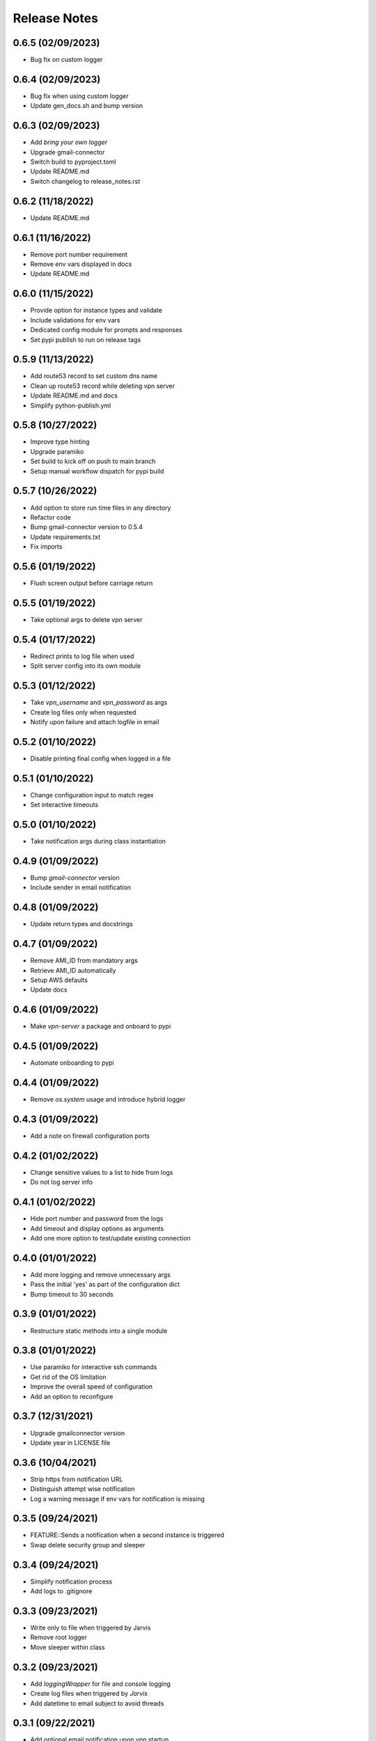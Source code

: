 Release Notes
=============

0.6.5 (02/09/2023)
------------------
- Bug fix on custom logger

0.6.4 (02/09/2023)
------------------
- Bug fix when using custom logger
- Update gen_docs.sh and bump version

0.6.3 (02/09/2023)
------------------
- Add `bring your own logger`
- Upgrade gmail-connector
- Switch build to pyproject.toml
- Update README.md
- Switch changelog to release_notes.rst

0.6.2 (11/18/2022)
------------------
- Update README.md

0.6.1 (11/16/2022)
------------------
- Remove port number requirement
- Remove env vars displayed in docs
- Update README.md

0.6.0 (11/15/2022)
------------------
- Provide option for instance types and validate
- Include validations for env vars
- Dedicated config module for prompts and responses
- Set pypi publish to run on release tags

0.5.9 (11/13/2022)
------------------
- Add route53 record to set custom dns name
- Clean up route53 record while deleting vpn server
- Update README.md and docs
- Simplify python-publish.yml

0.5.8 (10/27/2022)
------------------
- Improve type hinting
- Upgrade paramiko
- Set build to kick off on push to main branch
- Setup manual workflow dispatch for pypi build

0.5.7 (10/26/2022)
------------------
- Add option to store run time files in any directory
- Refactor code
- Bump gmail-connector version to 0.5.4
- Update requirements.txt
- Fix imports

0.5.6 (01/19/2022)
------------------
- Flush screen output before carriage return

0.5.5 (01/19/2022)
------------------
- Take optional args to delete vpn server

0.5.4 (01/17/2022)
------------------
- Redirect prints to log file when used
- Split server config into its own module

0.5.3 (01/12/2022)
------------------
- Take `vpn_username` and `vpn_password` as args
- Create log files only when requested
- Notify upon failure and attach logfile in email

0.5.2 (01/10/2022)
------------------
- Disable printing final config when logged in a file

0.5.1 (01/10/2022)
------------------
- Change configuration input to match regex
- Set interactive timeouts

0.5.0 (01/10/2022)
------------------
- Take notification args during class instantiation

0.4.9 (01/09/2022)
------------------
- Bump `gmail-connector` version
- Include sender in email notification

0.4.8 (01/09/2022)
------------------
- Update return types and docstrings

0.4.7 (01/09/2022)
------------------
- Remove AMI_ID from mandatory args
- Retrieve AMI_ID automatically
- Setup AWS defaults
- Update docs

0.4.6 (01/09/2022)
------------------
- Make `vpn-server` a package and onboard to pypi

0.4.5 (01/09/2022)
------------------
- Automate onboarding to pypi

0.4.4 (01/09/2022)
------------------
- Remove `os.system` usage and introduce hybrid logger

0.4.3 (01/09/2022)
------------------
- Add a note on firewall configuration ports

0.4.2 (01/02/2022)
------------------
- Change sensitive values to a list to hide from logs
- Do not log server info

0.4.1 (01/02/2022)
------------------
- Hide port number and password from the logs
- Add timeout and display options as arguments
- Add one more option to test/update existing connection

0.4.0 (01/01/2022)
------------------
- Add more logging and remove unnecessary args
- Pass the initial 'yes' as part of the configuration dict
- Bump timeout to 30 seconds

0.3.9 (01/01/2022)
------------------
- Restructure static methods into a single module

0.3.8 (01/01/2022)
------------------
- Use paramiko for interactive ssh commands
- Get rid of the OS limitation
- Improve the overall speed of configuration
- Add an option to reconfigure

0.3.7 (12/31/2021)
------------------
- Upgrade gmailconnector version
- Update year in LICENSE file

0.3.6 (10/04/2021)
------------------
- Strip https from notification URL
- Distinguish attempt wise notification
- Log a warning message if env vars for notification is missing

0.3.5 (09/24/2021)
------------------
- FEATURE::Sends a notification when a second instance is triggered
- Swap delete security group and sleeper

0.3.4 (09/24/2021)
------------------
- Simplify notification process
- Add logs to .gitignore

0.3.3 (09/23/2021)
------------------
- Write only to file when triggered by Jarvis
- Remove root logger
- Move sleeper within class

0.3.2 (09/23/2021)
------------------
- Add `loggingWrapper` for file and console logging
- Create log files when triggered by `Jarvis`
- Add datetime to email subject to avoid threads

0.3.1 (09/22/2021)
------------------
- Add optional email notification upon vpn startup

0.3.0 (09/21/2021)
------------------
- Fix buggy walrus operator which kept failing notifications
- Reduce file IO operations
- Strip https from url in notification
- Increase wait time while shutting down vpn
- Modify sleeper in _instance_info
- Remove optional arguments

0.2.9 (09/21/2021)
------------------
- Split sleep time as its own function to avoid redundancy

0.2.8 (09/21/2021)
------------------
- Log results of notification
- Change method name to avoid conflict with module
- Add waiting time for file IO to finish

0.2.7 (09/20/2021)
------------------
- Add a feature to send login details via SMS
- Update requirements.txt and docstrings

0.2.6 (09/20/2021)
------------------
- Add custom `PORT` number feature

0.2.5 (09/20/2021)
------------------
- Add `VPN_USERNAME` option for custom login info
- Write region name in `server_info.json`
- Add a color to terminal
- Update README.md and docstrings

0.2.4 (09/20/2021)
------------------
- Update styling in `README.md` to populate in sphinx docs

0.2.3 (09/20/2021)
------------------
- Use region specific AMI IDs
- Add more info on env vars to README.md
- Clean up and update docstrings

0.2.2 (09/20/2021)
------------------
- Redirect client traffic via VPN automatically
- Update README.md and add applescript in docstring

0.2.1 (09/20/2021)
------------------
- Optionally load `env-vars` from `.env` file

0.2.0 (09/20/2021)
------------------
- Make script to initiate only from `commandline`
- Don't exit script until `SecurityGroup` is deleted
- Update requirements.txt and docs

0.1.9 (09/16/2021)
------------------
- Change branch name to `main` to pick up page build

0.1.8 (09/16/2021)
------------------
- Add manual config info for `Windows OS`
- Clean up
- Update README.md and docs

0.1.7 (09/16/2021)
------------------
- FEATURE::Spins up a VPN Server on EC2 with a single click
- Add all the automation bits
- Add time converter to calculate run time
- Add an apple script for the automation
- Add functionality to re-use AWS resources

0.1.6 (09/16/2021)
------------------
- Setup github action for docs

0.1.5 (09/15/2021)
------------------
- Add features to create and delete `SecurityGroups`
- Reconfigure flow of code
- Update docstrings and docs

0.1.4 (09/15/2021)
------------------
- Proceed to terminate instance even when `KeyPair` deletion fails
- Add access key and secret id as optional arguments during class initialization

0.1.3 (09/15/2021)
------------------
- First automation to add `ip` and `host` entry in known_hosts file

0.1.2 (09/15/2021)
------------------
- Delete recent instance if an instance id is not provided to terminate
- Delete instance_info.json while terminating an instance

0.1.1 (09/14/2021)
------------------
- Onboard sphinx auto docs
- Add pre-commit and sync up with doc generation
- Rename repo from openvpn to vpn-server

0.1.0 (09/14/2021)
------------------
- Update README.md

0.0.9 (09/14/2021)
------------------
- Wrap everything inside a class and add docstrings

0.0.8 (09/14/2021)
------------------
- Add exception handlers where necessary

0.0.7 (09/14/2021)
------------------
- Get public dns name and public ip address and write as JSON

0.0.6 (09/14/2021)
------------------
- Add functions to delete keypair and terminate instance

0.0.5 (09/14/2021)
------------------
- Add logging instead of print statements

0.0.4 (09/14/2021)
------------------
- Create pem file while spinning up an instance

0.0.3 (09/14/2021)
------------------
- Base script to create an instance using an AMI ID
- Add `requirements.txt`

0.0.2 (09/14/2021)
------------------
- Update LICENSE, README.md and add .gitignore

0.0.1 (09/14/2021)
------------------
- Initial commit
